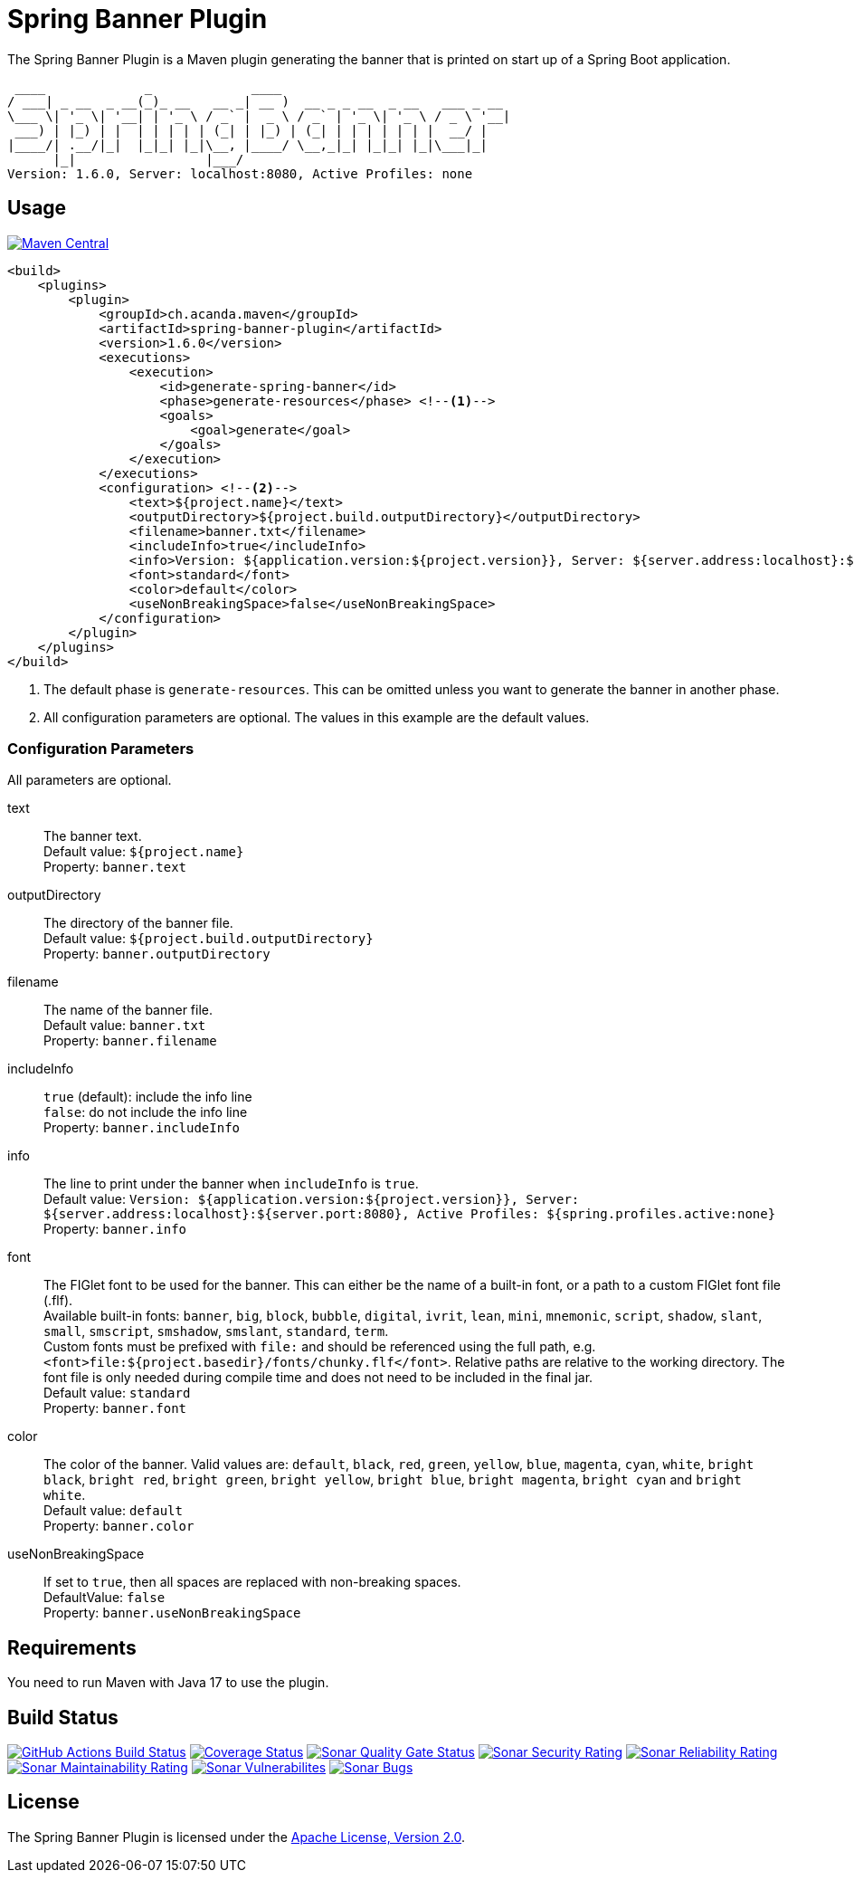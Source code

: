 = Spring Banner Plugin
:plugin-version: 1.6.0
:idprefix:
:idseparator: -

The Spring Banner Plugin is a Maven plugin generating the banner that is printed on start up of a Spring Boot application.

[source,subs="attributes+"]
----
 ____             _             ____
/ ___| _ __  _ __(_)_ __   __ _| __ )  __ _ _ __  _ __   ___ _ __
\___ \| '_ \| '__| | '_ \ / _` |  _ \ / _` | '_ \| '_ \ / _ \ '__|
 ___) | |_) | |  | | | | | (_| | |_) | (_| | | | | | | |  __/ |
|____/| .__/|_|  |_|_| |_|\__, |____/ \__,_|_| |_|_| |_|\___|_|
      |_|                 |___/
Version: {plugin-version}, Server: localhost:8080, Active Profiles: none
----

== Usage

image::https://maven-badges.herokuapp.com/maven-central/ch.acanda.maven/spring-banner-plugin/badge.svg["Maven Central",link="https://search.maven.org/artifact/ch.acanda.maven/spring-banner-plugin"]

[source,xml,subs="attributes+"]
----
<build>
    <plugins>
        <plugin>
            <groupId>ch.acanda.maven</groupId>
            <artifactId>spring-banner-plugin</artifactId>
            <version>{plugin-version}</version>
            <executions>
                <execution>
                    <id>generate-spring-banner</id>
                    <phase>generate-resources</phase> <!--1-->
                    <goals>
                        <goal>generate</goal>
                    </goals>
                </execution>
            </executions>
            <configuration> <!--2-->
                <text>${project.name}</text>
                <outputDirectory>${project.build.outputDirectory}</outputDirectory>
                <filename>banner.txt</filename>
                <includeInfo>true</includeInfo>
                <info>Version: ${application.version:${project.version}}, Server: ${server.address:localhost}:${server.port:8080}, Active Profiles: ${spring.profiles.active:none}</info>
                <font>standard</font>
                <color>default</color>
                <useNonBreakingSpace>false</useNonBreakingSpace>
            </configuration>
        </plugin>
    </plugins>
</build>
----

<1> The default phase is `generate-resources`. This can be omitted unless you want to generate the banner in another phase.
<2> All configuration parameters are optional. The values in this example are the default values.

=== Configuration Parameters

All parameters are optional.

text::
The banner text. +
Default value: `${project.name}` +
Property: `banner.text`

outputDirectory::
The directory of the banner file. +
Default value: `${project.build.outputDirectory}` +
Property: `banner.outputDirectory`

filename::
The name of the banner file. +
Default value: `banner.txt` +
Property: `banner.filename`

includeInfo::
`true` (default): include the info line +
`false`: do not include the info line +
Property: `banner.includeInfo`

info::
The line to print under the banner when `includeInfo` is `true`. +
Default value: `Version: ${application.version:${project.version}}, Server: ${server.address:localhost}:${server.port:8080}, Active Profiles: ${spring.profiles.active:none}` +
Property: `banner.info`

font::
The FIGlet font to be used for the banner. This can either be the name of a built-in font, or a path to a custom FIGlet
font file (.flf). +
Available built-in fonts: `banner`, `big`, `block`, `bubble`, `digital`, `ivrit`, `lean`, `mini`, `mnemonic`, `script`,
`shadow`, `slant`, `small`, `smscript`, `smshadow`, `smslant`, `standard`, `term`. +
Custom fonts must be prefixed with `file:` and should be referenced using the full path, e.g.
`<font>file:${project.basedir}/fonts/chunky.flf</font>`.
Relative paths are relative to the working directory. The font file is only needed during compile time and does not need
to be included in the final jar. +
Default value: `standard` +
Property: `banner.font`

color::
The color of the banner. Valid values are: `default`, `black`, `red`, `green`,
`yellow`, `blue`, `magenta`, `cyan`, `white`, `bright black`, `bright red`,
`bright green`, `bright yellow`, `bright blue`, `bright magenta`, `bright cyan`
and `bright white`. +
Default value: `default` +
Property: `banner.color`

useNonBreakingSpace::
If set to `true`, then all spaces are replaced with non-breaking spaces. +
DefaultValue: `false` +
Property: `banner.useNonBreakingSpace`

== Requirements

You need to run Maven with Java 17 to use the plugin.

== Build Status

image:https://github.com/acanda/spring-banner-plugin/actions/workflows/build.yaml/badge.svg["GitHub Actions Build Status",link="https://github.com/acanda/spring-banner-plugin/actions/workflows/build.yaml"]
image:https://coveralls.io/repos/github/acanda/spring-banner-plugin/badge.svg?branch=main["Coverage Status",link="https://coveralls.io/github/acanda/spring-banner-plugin?branch=main"]
image:https://sonarcloud.io/api/project_badges/measure?project=acanda_spring-banner-plugin&metric=alert_status["Sonar Quality Gate Status",link="https://sonarcloud.io/dashboard?id=acanda_spring-banner-plugin"]
image:https://sonarcloud.io/api/project_badges/measure?project=acanda_spring-banner-plugin&metric=security_rating["Sonar Security Rating",link="https://sonarcloud.io/component_measures?id=acanda_spring-banner-plugin&metric=Security&view=list"]
image:https://sonarcloud.io/api/project_badges/measure?project=acanda_spring-banner-plugin&metric=reliability_rating["Sonar Reliability Rating",link="https://sonarcloud.io/component_measures?id=acanda_spring-banner-plugin&metric=Reliability&view=list"]
image:https://sonarcloud.io/api/project_badges/measure?project=acanda_spring-banner-plugin&metric=sqale_rating["Sonar Maintainability Rating",link="https://sonarcloud.io/component_measures?id=acanda_spring-banner-plugin&metric=Maintainability&view=list"]
image:https://sonarcloud.io/api/project_badges/measure?project=acanda_spring-banner-plugin&metric=vulnerabilities["Sonar Vulnerabilites",link="https://sonarcloud.io/project/issues?id=acanda_spring-banner-plugin&resolved=false&types=VULNERABILITY"]
image:https://sonarcloud.io/api/project_badges/measure?project=acanda_spring-banner-plugin&metric=bugs["Sonar Bugs",link="https://sonarcloud.io/project/issues?id=acanda_spring-banner-plugin&resolved=false&types=BUG"]

== License

The Spring Banner Plugin is licensed under the http://www.apache.org/licenses/LICENSE-2.0[Apache License, Version 2.0].
